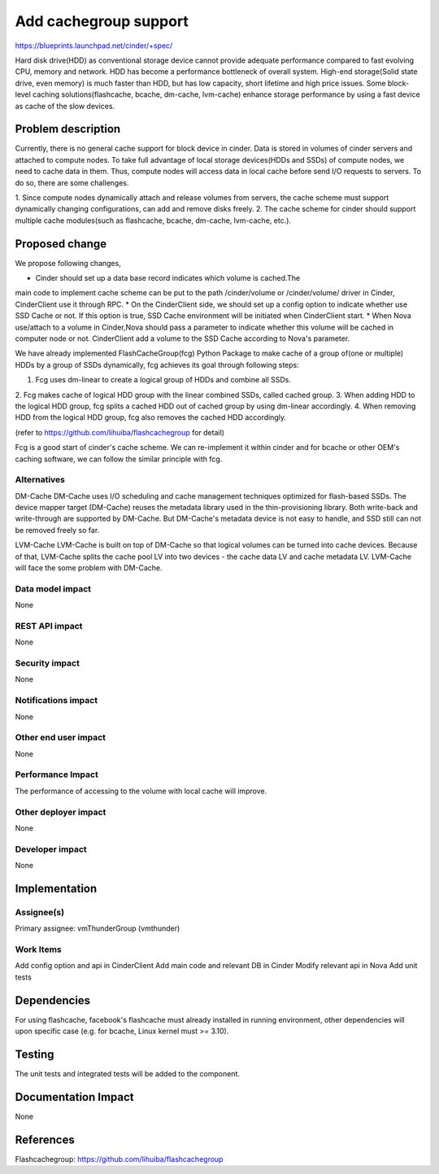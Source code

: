 ..
 This work is licensed under a Creative Commons Attribution 3.0 Unported
 License.

 http://creativecommons.org/licenses/by/3.0/legalcode

===============================================================================
Add cachegroup support
===============================================================================

https://blueprints.launchpad.net/cinder/+spec/

Hard disk drive(HDD) as conventional storage device cannot provide adequate
performance compared to fast evolving CPU, memory and network. HDD has become
a performance bottleneck of overall system. High-end storage(Solid state drive,
even memory) is much faster than HDD, but has low capacity, short lifetime and
high price issues. Some block-level caching solutions(flashcache, bcache,
dm-cache, lvm-cache) enhance storage performance by using a fast device as cache
of the slow devices.


Problem description
===================

Currently, there is no general cache support for block device in cinder. Data is
stored in volumes of cinder servers and attached to compute nodes. To take full
advantage of local storage devices(HDDs and SSDs) of compute nodes, we need to
cache data in them. Thus, compute nodes will access data in local cache before
send I/O requests to servers. To do so, there are some challenges.

1.  Since compute nodes dynamically attach and release volumes from servers,
the cache scheme must support dynamically changing configurations, can add and
remove disks freely.
2.  The cache scheme for cinder should support multiple cache modules(such as
flashcache, bcache, dm-cache, lvm-cache, etc.).


Proposed change
===============
We propose following changes,

* Cinder should set up a data base record indicates which volume is cached.The
main code to implement cache scheme can be put to the path /cinder/volume or
/cinder/volume/ driver in Cinder, CinderClient use it through RPC.
* On the CinderClient side, we should set up a config option to indicate whether
use SSD Cache or not. If this option is true, SSD Cache environment will be
initiated when CinderClient start.
* When Nova use/attach to a volume in Cinder,Nova should pass a parameter to
indicate whether this volume will be cached in computer node or not.
CinderClient add a volume to the SSD Cache according to Nova's parameter.


We have already implemented FlashCacheGroup(fcg) Python Package to make cache of
a group of(one or multiple) HDDs by a group of SSDs dynamically, fcg achieves
its goal through following steps:

1. Fcg uses dm-linear to create a logical group of HDDs and combine all SSDs.
2. Fcg makes cache of logical HDD group with the linear combined SSDs,
called cached group.
3. When adding HDD to the logical HDD group, fcg splits a cached HDD out of
cached group by using dm-linear accordingly.
4. When removing HDD from the logical HDD group, fcg also removes the cached HDD
accordingly.

(refer to https://github.com/lihuiba/flashcachegroup for detail)

Fcg is a good start of cinder's cache scheme. We can re-implement it within
cinder and for bcache or other OEM's caching software, we can follow the similar
principle with fcg.


Alternatives
------------

DM-Cache
DM-Cache uses I/O scheduling and cache management techniques optimized for
flash-based SSDs. The device mapper target (DM-Cache) reuses the metadata
library used in the thin-provisioning library. Both write-back and
write-through are supported by DM-Cache. But DM-Cache's metadata device is
not easy to handle, and SSD still can not be removed freely so far.

LVM-Cache
LVM-Cache is built on top of DM-Cache so that logical volumes can be turned into
cache devices. Because of that, LVM-Cache splits the cache pool LV into two
devices - the cache data LV and cache metadata LV. LVM-Cache will face the some
problem with DM-Cache.

Data model impact
-----------------

None

REST API impact
---------------

None

Security impact
---------------

None

Notifications impact
--------------------

None

Other end user impact
---------------------

None

Performance Impact
------------------

The performance of accessing to the volume with local cache will improve.

Other deployer impact
---------------------
None

Developer impact
----------------

None

Implementation
==============

Assignee(s)
-----------

Primary assignee: vmThunderGroup (vmthunder)

Work Items
----------

Add config option and api in CinderClient
Add main code and relevant DB in Cinder
Modify relevant api in Nova
Add unit tests


Dependencies
============

For using flashcache, facebook's flashcache must already installed in running
environment, other dependencies will upon specific case (e.g. for bcache, Linux
kernel must >= 3.10).

Testing
=======

The unit tests and integrated tests will be added to the component.

Documentation Impact
====================
None


References
==========

Flashcachegroup: https://github.com/lihuiba/flashcachegroup
